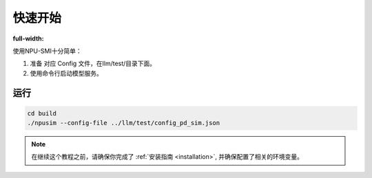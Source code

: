 .. _quickstart:

快速开始
==========
:full-width:

使用NPU-SMI十分简单：

1. 准备 对应 Config 文件，在llm/test/目录下面。
2. 使用命令行启动模型服务。

运行
~~~~~~~~~~~~~
.. code-block:: console

    cd build
    ./npusim --config-file ../llm/test/config_pd_sim.json



.. note::
    在继续这个教程之前，请确保你完成了 :ref:`安装指南 <installation>`, 并确保配置了相关的环境变量。

